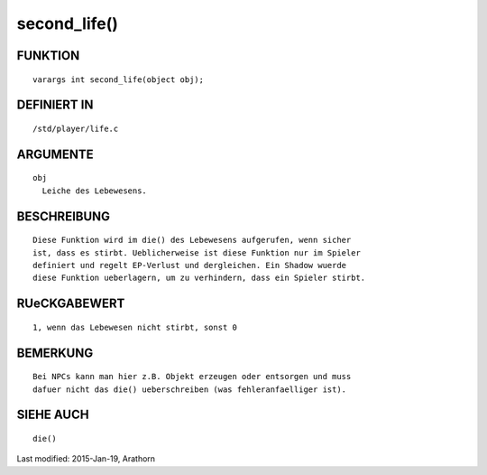 second_life()
=============

FUNKTION
--------
::

	varargs int second_life(object obj);

DEFINIERT IN
------------
::

	/std/player/life.c

ARGUMENTE
---------
::

	obj
	  Leiche des Lebewesens.

BESCHREIBUNG
------------
::

        Diese Funktion wird im die() des Lebewesens aufgerufen, wenn sicher
        ist, dass es stirbt. Ueblicherweise ist diese Funktion nur im Spieler
        definiert und regelt EP-Verlust und dergleichen. Ein Shadow wuerde
        diese Funktion ueberlagern, um zu verhindern, dass ein Spieler stirbt.

RUeCKGABEWERT
-------------
::

        1, wenn das Lebewesen nicht stirbt, sonst 0

BEMERKUNG
---------
::

        Bei NPCs kann man hier z.B. Objekt erzeugen oder entsorgen und muss
        dafuer nicht das die() ueberschreiben (was fehleranfaelliger ist).

SIEHE AUCH
----------
::

        die()


Last modified: 2015-Jan-19, Arathorn 


